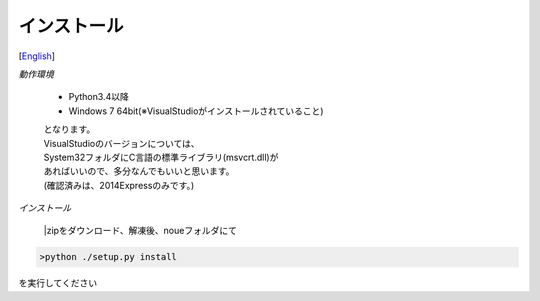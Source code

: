 =================
インストール
=================
[`English <../eng/02.install.rst>`_]


*動作環境*


 * Python3.4以降
 * Windows 7 64bit(※VisualStudioがインストールされていること)


 | となります。
 | VisualStudioのバージョンについては、
 | System32フォルダにC言語の標準ライブラリ(msvcrt.dll)が
 | あればいいので、多分なんでもいいと思います。
 | (確認済みは、2014Expressのみです。)


*インストール*

 |zipをダウンロード、解凍後、noueフォルダにて
.. code:: output

  >python ./setup.py install

| を実行してください




